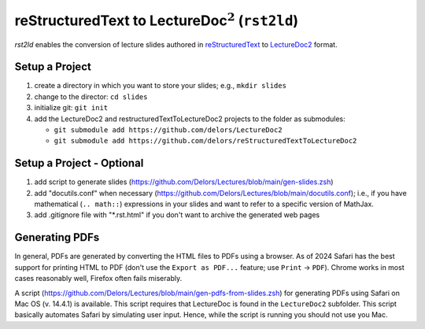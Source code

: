 reStructuredText to LectureDoc\ :math:`^2` (``rst2ld``)
========================================================

`rst2ld` enables the conversion of lecture slides authored in `reStructuredText <https://docutils.sourceforge.io/rst.html>`__ to `LectureDoc2 <https://github.com/Delors/LectureDoc2>`__ format.



Setup a Project
----------------------

1. create a directory in which you want to store your slides; e.g., ``mkdir slides``
2. change to the director: ``cd slides``
3. initialize git: ``git init``
4. add the LectureDoc2 and restructuredTextToLectureDoc2 projects to the folder as submodules:
   
   - ``git submodule add https://github.com/delors/LectureDoc2``
   - ``git submodule add https://github.com/delors/reStructuredTextToLectureDoc2``
 


Setup a Project - Optional
----------------------------

1. add script to generate slides (https://github.com/Delors/Lectures/blob/main/gen-slides.zsh)
2. add "docutils.conf" when necessary (https://github.com/Delors/Lectures/blob/main/docutils.conf); i.e., if you have mathematical (``.. math::``) expressions in your slides and want to refer to a specific version of MathJax.
3. add .gitignore file with "\*.rst.html" if you don't want to archive the generated web pages



Generating PDFs
--------------------

In general, PDFs are generated by converting the HTML files to PDFs using a browser. As of 2024 Safari has the best support for printing HTML to PDF (don't use the ``Export as PDF...`` feature; use ``Print`` → ``PDF``). Chrome works in most cases reasonably well, Firefox often fails miserably.

A script (https://github.com/Delors/Lectures/blob/main/gen-pdfs-from-slides.zsh) for generating PDFs using Safari on Mac OS (v. 14.4.1) is available. This script requires that LectureDoc is found in the ``LectureDoc2`` subfolder. This script basically automates Safari by simulating user input. Hence, while the script is running you should not use you Mac.

